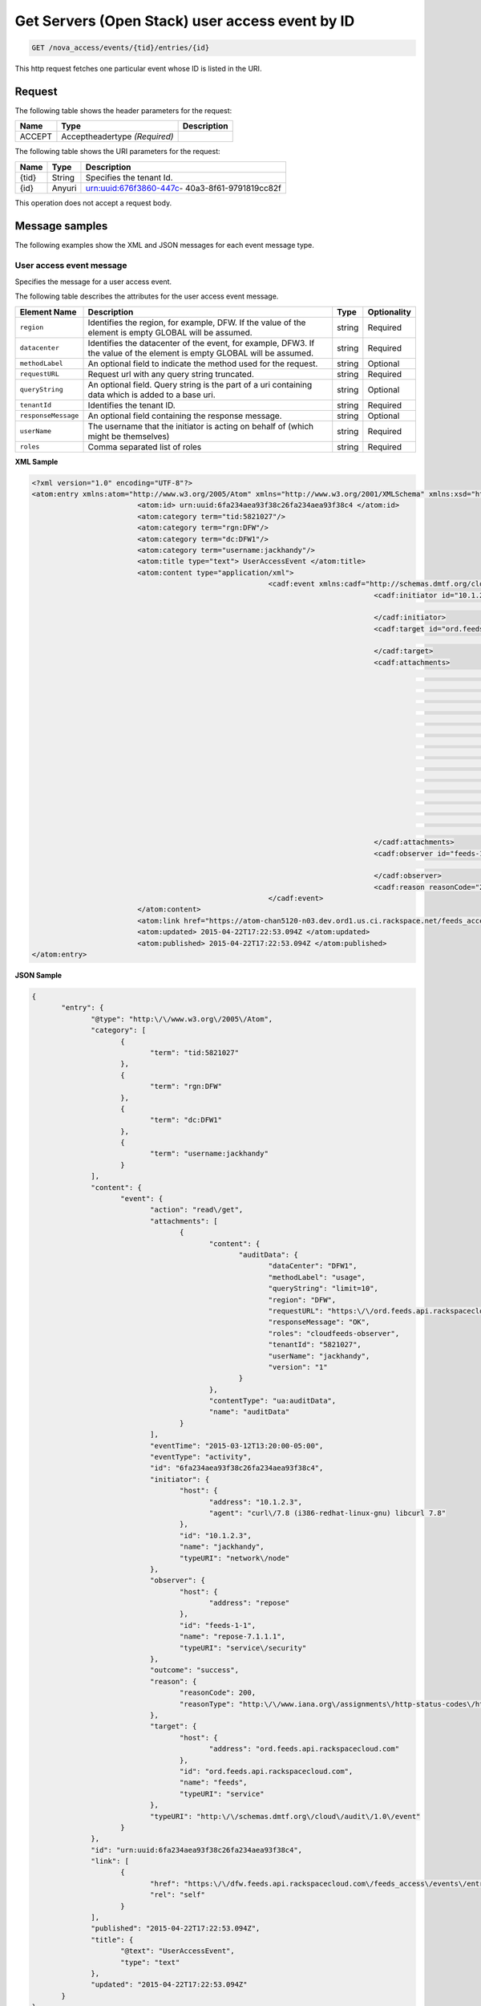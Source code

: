 .. _get-get-user-access-event-nova-access-events-tid-entries-id:

Get Servers (Open Stack) user access event by ID
~~~~~~~~~~~~~~~~~~~~~~~~~~~~~~~~~~~~~~~~~~~~~~~~~~~~~~~~~~~~~~~~~~~~~~~~~~~~~~~~



.. code::

    GET /nova_access/events/{tid}/entries/{id}

This http request fetches one particular event whose ID is listed in the URI.

Request
^^^^^^^^^^^

The following table  shows the header parameters for the request:

+--------------------------+-------------------------+-------------------------+
|Name                      |Type                     |Description              |
+==========================+=========================+=========================+
|ACCEPT                    |Acceptheadertype         |                         |
|                          |*(Required)*             |                         |
+--------------------------+-------------------------+-------------------------+


The following table  shows the URI parameters for the request:

+--------------------------+-------------------------+-------------------------+
|Name                      |Type                     |Description              |
+==========================+=========================+=========================+
|{tid}                     |String                   |Specifies the tenant Id. |
+--------------------------+-------------------------+-------------------------+
|{id}                      |Anyuri                   |urn:uuid:676f3860-447c-  |
|                          |                         |40a3-8f61-9791819cc82f   |
+--------------------------+-------------------------+-------------------------+


This operation does not accept a request body.


Message samples
^^^^^^^^^^^^^^^^^^^^^^^^^^

The following examples show the XML and JSON messages for each event message type.


User access event message
"""""""""""""""""""""""""""""""

Specifies the message for a user access event.

The following table describes the attributes for the user access event message.

+--------------------+-------------------+------------------+------------------+
|Element Name        |Description        |Type              |Optionality       |
+====================+===================+==================+==================+
|``region``          |Identifies the     |string            |Required          |
|                    |region, for        |                  |                  |
|                    |example, DFW. If   |                  |                  |
|                    |the value of the   |                  |                  |
|                    |element is empty   |                  |                  |
|                    |GLOBAL will be     |                  |                  |
|                    |assumed.           |                  |                  |
+--------------------+-------------------+------------------+------------------+
|``datacenter``      |Identifies the     |string            |Required          |
|                    |datacenter of the  |                  |                  |
|                    |event, for         |                  |                  |
|                    |example, DFW3. If  |                  |                  |
|                    |the value of the   |                  |                  |
|                    |element is empty   |                  |                  |
|                    |GLOBAL will be     |                  |                  |
|                    |assumed.           |                  |                  |
+--------------------+-------------------+------------------+------------------+
|``methodLabel``     |An optional field  |string            |Optional          |
|                    |to indicate the    |                  |                  |
|                    |method used for    |                  |                  |
|                    |the request.       |                  |                  |
+--------------------+-------------------+------------------+------------------+
|``requestURL``      |Request url with   |string            |Required          |
|                    |any query string   |                  |                  |
|                    |truncated.         |                  |                  |
+--------------------+-------------------+------------------+------------------+
|``queryString``     |An optional field. |string            |Optional          |
|                    |Query string is    |                  |                  |
|                    |the part of a uri  |                  |                  |
|                    |containing data    |                  |                  |
|                    |which is added to  |                  |                  |
|                    |a base uri.        |                  |                  |
+--------------------+-------------------+------------------+------------------+
|``tenantId``        |Identifies the     |string            |Required          |
|                    |tenant ID.         |                  |                  |
+--------------------+-------------------+------------------+------------------+
|``responseMessage`` |An optional field  |string            |Optional          |
|                    |containing the     |                  |                  |
|                    |response message.  |                  |                  |
+--------------------+-------------------+------------------+------------------+
|``userName``        |The username that  |string            |Required          |
|                    |the initiator is   |                  |                  |
|                    |acting on behalf   |                  |                  |
|                    |of (which might be |                  |                  |
|                    |themselves)        |                  |                  |
+--------------------+-------------------+------------------+------------------+
|``roles``           |Comma separated    |string            |Required          |
|                    |list of roles      |                  |                  |
+--------------------+-------------------+------------------+------------------+


**XML Sample** 

.. code::

		<?xml version="1.0" encoding="UTF-8"?>
		<atom:entry xmlns:atom="http://www.w3.org/2005/Atom" xmlns="http://www.w3.org/2001/XMLSchema" xmlns:xsd="http://www.w3.org/2001/XMLSchema">
					 <atom:id> urn:uuid:6fa234aea93f38c26fa234aea93f38c4 </atom:id>
					 <atom:category term="tid:5821027"/>
					 <atom:category term="rgn:DFW"/>
					 <atom:category term="dc:DFW1"/>
					 <atom:category term="username:jackhandy"/>
					 <atom:title type="text"> UserAccessEvent </atom:title>
					 <atom:content type="application/xml">
									<cadf:event xmlns:cadf="http://schemas.dmtf.org/cloud/audit/1.0/event" xmlns:ua="http://feeds.api.rackspacecloud.com/cadf/user-access-event" xmlns:xsi="http://www.w3.org/2001/XMLSchema-instance" action="read/get" eventTime="2015-03-12T13:20:00-05:00" eventType="activity" id="6fa234aea93f38c26fa234aea93f38c4" outcome="success" typeURI="http://schemas.dmtf.org/cloud/audit/1.0/event">
												 <cadf:initiator id="10.1.2.3" name="jackhandy" typeURI="network/node">
																<cadf:host address="10.1.2.3" agent="curl/7.8 (i386-redhat-linux-gnu) libcurl 7.8"/>
												 </cadf:initiator>
												 <cadf:target id="ord.feeds.api.rackspacecloud.com" name="feeds" typeURI="service">
																<cadf:host address="ord.feeds.api.rackspacecloud.com"/>
												 </cadf:target>
												 <cadf:attachments>
																<cadf:attachment contentType="ua:auditData" name="auditData">
																			 <cadf:content>
																							<ua:auditData version="1">
																										 <ua:region> DFW </ua:region>
																										 <ua:dataCenter> DFW1 </ua:dataCenter>
																										 <ua:methodLabel> usage </ua:methodLabel>
																										 <ua:requestURL> https://ord.feeds.api.rackspacecloud.com/sites/events </ua:requestURL>
																										 <ua:queryString> limit=10 </ua:queryString>
																										 <ua:tenantId> 5821027 </ua:tenantId>
																										 <ua:responseMessage> OK </ua:responseMessage>
																										 <ua:userName> jackhandy </ua:userName>
																										 <ua:roles> cloudfeeds-observer </ua:roles>
																							</ua:auditData>
																			 </cadf:content>
																</cadf:attachment>
												 </cadf:attachments>
												 <cadf:observer id="feeds-1-1" name="repose-7.1.1.1" typeURI="service/security">
																<cadf:host address="repose"/>
												 </cadf:observer>
												 <cadf:reason reasonCode="200" reasonType="http://www.iana.org/assignments/http-status-codes/http-status-codes.xml"/>
									</cadf:event>
					 </atom:content>
					 <atom:link href="https://atom-chan5120-n03.dev.ord1.us.ci.rackspace.net/feeds_access/events/5821027/entries/urn:uuid:6fa234aea93f38c26fa234aea93f38c4" rel="self"/>
					 <atom:updated> 2015-04-22T17:22:53.094Z </atom:updated>
					 <atom:published> 2015-04-22T17:22:53.094Z </atom:published>
		</atom:entry>
              
              

**JSON Sample** 

.. code::  

              {
                     "entry": {
                            "@type": "http:\/\/www.w3.org\/2005\/Atom",
                            "category": [
                                   {
                                          "term": "tid:5821027"
                                   },
                                   {
                                          "term": "rgn:DFW"
                                   },
                                   {
                                          "term": "dc:DFW1"
                                   },
                                   {
                                          "term": "username:jackhandy"
                                   }
                            ],
                            "content": {
                                   "event": {
                                          "action": "read\/get",
                                          "attachments": [
                                                 {
                                                        "content": {
                                                               "auditData": {
                                                                      "dataCenter": "DFW1",
                                                                      "methodLabel": "usage",
                                                                      "queryString": "limit=10",
                                                                      "region": "DFW",
                                                                      "requestURL": "https:\/\/ord.feeds.api.rackspacecloud.com\/sites\/events",
                                                                      "responseMessage": "OK",
                                                                      "roles": "cloudfeeds-observer",
                                                                      "tenantId": "5821027",
                                                                      "userName": "jackhandy",
                                                                      "version": "1"
                                                               }
                                                        },
                                                        "contentType": "ua:auditData",
                                                        "name": "auditData"
                                                 }
                                          ],
                                          "eventTime": "2015-03-12T13:20:00-05:00",
                                          "eventType": "activity",
                                          "id": "6fa234aea93f38c26fa234aea93f38c4",
                                          "initiator": {
                                                 "host": {
                                                        "address": "10.1.2.3",
                                                        "agent": "curl\/7.8 (i386-redhat-linux-gnu) libcurl 7.8"
                                                 },
                                                 "id": "10.1.2.3",
                                                 "name": "jackhandy",
                                                 "typeURI": "network\/node"
                                          },
                                          "observer": {
                                                 "host": {
                                                        "address": "repose"
                                                 },
                                                 "id": "feeds-1-1",
                                                 "name": "repose-7.1.1.1",
                                                 "typeURI": "service\/security"
                                          },
                                          "outcome": "success",
                                          "reason": {
                                                 "reasonCode": 200,
                                                 "reasonType": "http:\/\/www.iana.org\/assignments\/http-status-codes\/http-status-codes.xml"
                                          },
                                          "target": {
                                                 "host": {
                                                        "address": "ord.feeds.api.rackspacecloud.com"
                                                 },
                                                 "id": "ord.feeds.api.rackspacecloud.com",
                                                 "name": "feeds",
                                                 "typeURI": "service"
                                          },
                                          "typeURI": "http:\/\/schemas.dmtf.org\/cloud\/audit\/1.0\/event"
                                   }
                            },
                            "id": "urn:uuid:6fa234aea93f38c26fa234aea93f38c4",
                            "link": [
                                   {
                                          "href": "https:\/\/dfw.feeds.api.rackspacecloud.com\/feeds_access\/events\/entries\/urn:uuid:6fa234aea93f38c26fa234aea93f38c4",
                                          "rel": "self"
                                   }
                            ],
                            "published": "2015-04-22T17:22:53.094Z",
                            "title": {
                                   "@text": "UserAccessEvent",
                                   "type": "text"
                            },
                            "updated": "2015-04-22T17:22:53.094Z"
                     }
              }

Response
^^^^^^^^^^^^^^

The following table shows the possible response codes for this operation.

+--------------------------+-------------------------+-------------------------+
|Response Code             |Name                     |Description              |
+==========================+=========================+=========================+
|200                       |OK                       |The request completed    |
|                          |                         |successfully             |
+--------------------------+-------------------------+-------------------------+
|400                       |Bad Request              |The request is missing   |
|                          |                         |one or more elements, or |
|                          |                         |the values of some       |
|                          |                         |elements are invalid.    |
+--------------------------+-------------------------+-------------------------+
|401                       |Unauthorized             |Authentication failed,   |
|                          |                         |or the user does not     |
|                          |                         |have permissions for a   |
|                          |                         |requested operation.     |
+--------------------------+-------------------------+-------------------------+
|429                       |Rate Limited             |Too many requests. Wait  |
|                          |                         |and retry.               |
+--------------------------+-------------------------+-------------------------+
|500                       |Internal Server Error    |The server encountered   |
|                          |                         |an unexpected condition  |
|                          |                         |which prevented it from  |
|                          |                         |fulfilling the request.  |
+--------------------------+-------------------------+-------------------------+
|503                       |Service Unavailable      |Service is not           |
|                          |                         |available. Try again     |
|                          |                         |later.                   |
+--------------------------+-------------------------+-------------------------+




